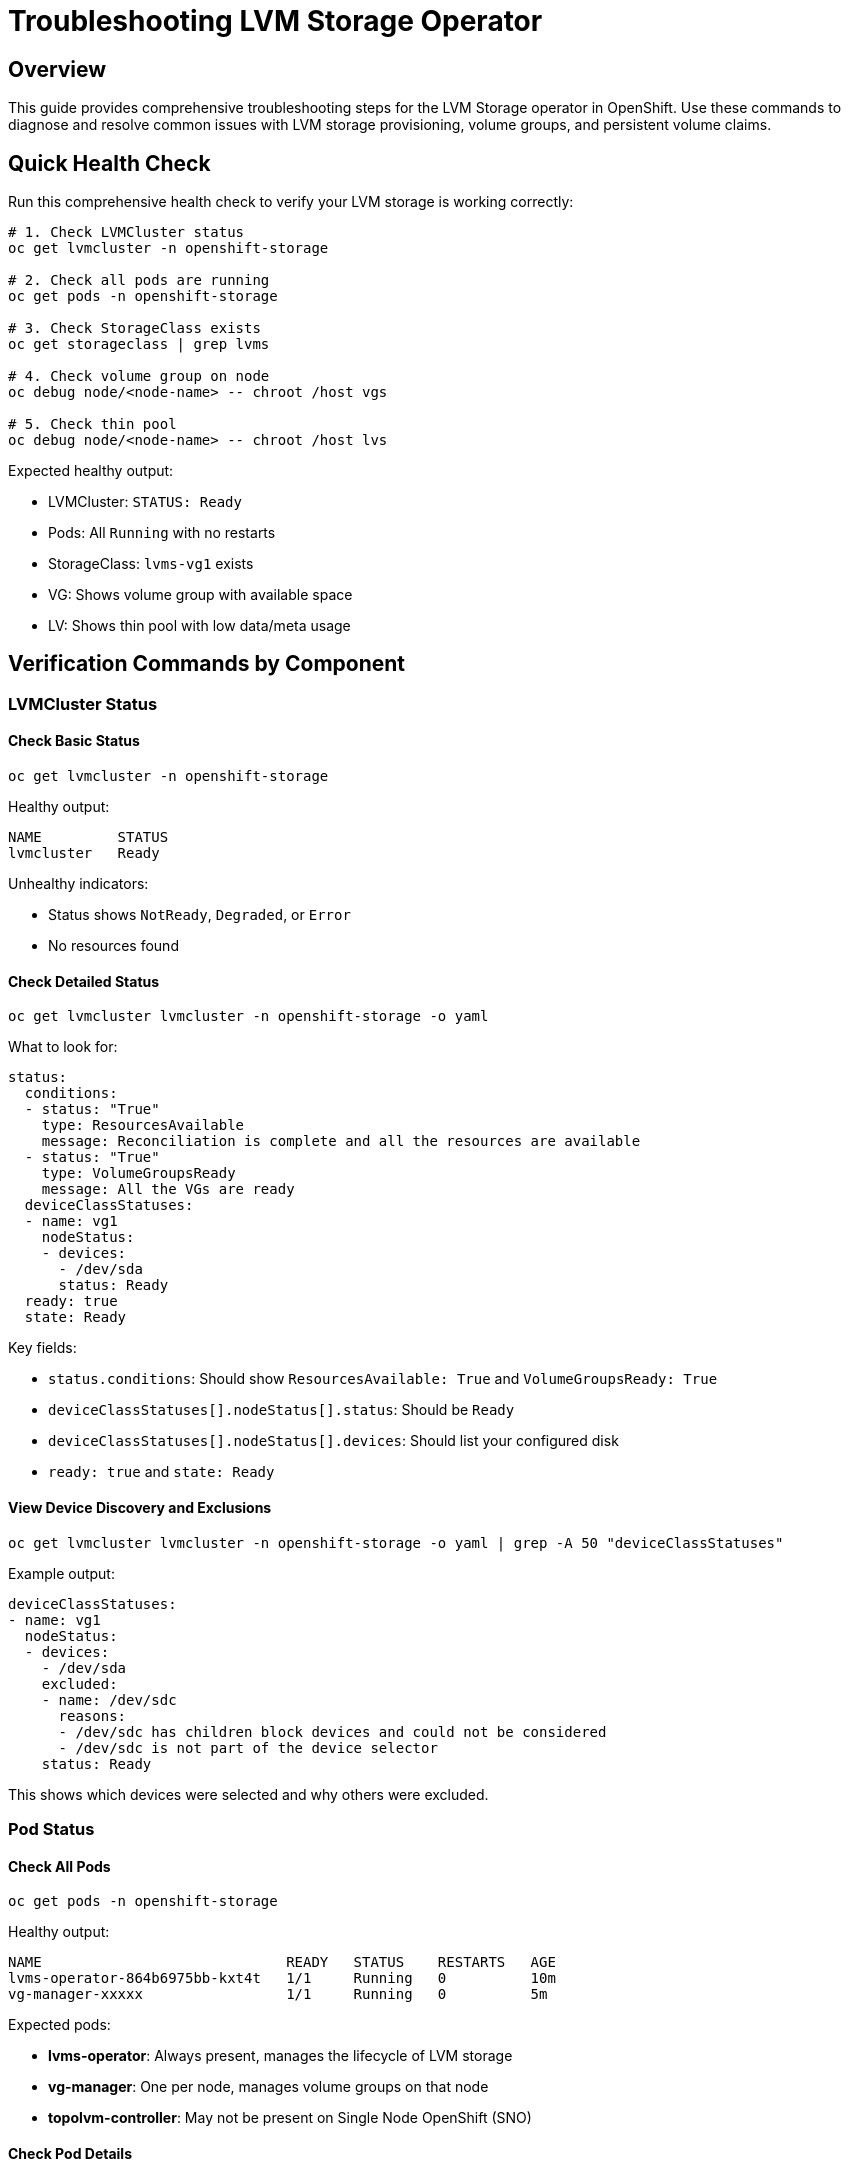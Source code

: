 = Troubleshooting LVM Storage Operator
:navtitle: LVM Troubleshooting

== Overview

This guide provides comprehensive troubleshooting steps for the LVM Storage operator in OpenShift. Use these commands to diagnose and resolve common issues with LVM storage provisioning, volume groups, and persistent volume claims.

== Quick Health Check

Run this comprehensive health check to verify your LVM storage is working correctly:

[source,bash,role=execute]
----
# 1. Check LVMCluster status
oc get lvmcluster -n openshift-storage

# 2. Check all pods are running
oc get pods -n openshift-storage

# 3. Check StorageClass exists
oc get storageclass | grep lvms

# 4. Check volume group on node
oc debug node/<node-name> -- chroot /host vgs

# 5. Check thin pool
oc debug node/<node-name> -- chroot /host lvs
----

Expected healthy output:

* LVMCluster: `STATUS: Ready`
* Pods: All `Running` with no restarts
* StorageClass: `lvms-vg1` exists
* VG: Shows volume group with available space
* LV: Shows thin pool with low data/meta usage

== Verification Commands by Component

=== LVMCluster Status

==== Check Basic Status

[source,bash,role=execute]
----
oc get lvmcluster -n openshift-storage
----

Healthy output:
----
NAME         STATUS
lvmcluster   Ready
----

Unhealthy indicators:

* Status shows `NotReady`, `Degraded`, or `Error`
* No resources found

==== Check Detailed Status

[source,bash,role=execute]
----
oc get lvmcluster lvmcluster -n openshift-storage -o yaml
----

What to look for:

[source,yaml]
----
status:
  conditions:
  - status: "True"
    type: ResourcesAvailable
    message: Reconciliation is complete and all the resources are available
  - status: "True"
    type: VolumeGroupsReady
    message: All the VGs are ready
  deviceClassStatuses:
  - name: vg1
    nodeStatus:
    - devices:
      - /dev/sda
      status: Ready
  ready: true
  state: Ready
----

Key fields:

* `status.conditions`: Should show `ResourcesAvailable: True` and `VolumeGroupsReady: True`
* `deviceClassStatuses[].nodeStatus[].status`: Should be `Ready`
* `deviceClassStatuses[].nodeStatus[].devices`: Should list your configured disk
* `ready: true` and `state: Ready`

==== View Device Discovery and Exclusions

[source,bash,role=execute]
----
oc get lvmcluster lvmcluster -n openshift-storage -o yaml | grep -A 50 "deviceClassStatuses"
----

Example output:

[source,yaml]
----
deviceClassStatuses:
- name: vg1
  nodeStatus:
  - devices:
    - /dev/sda
    excluded:
    - name: /dev/sdc
      reasons:
      - /dev/sdc has children block devices and could not be considered
      - /dev/sdc is not part of the device selector
    status: Ready
----

This shows which devices were selected and why others were excluded.

=== Pod Status

==== Check All Pods

[source,bash,role=execute]
----
oc get pods -n openshift-storage
----

Healthy output:
----
NAME                             READY   STATUS    RESTARTS   AGE
lvms-operator-864b6975bb-kxt4t   1/1     Running   0          10m
vg-manager-xxxxx                 1/1     Running   0          5m
----

Expected pods:

* **lvms-operator**: Always present, manages the lifecycle of LVM storage
* **vg-manager**: One per node, manages volume groups on that node
* **topolvm-controller**: May not be present on Single Node OpenShift (SNO)

==== Check Pod Details

[source,bash,role=execute]
----
# Get pod details
oc describe pod -n openshift-storage <pod-name>

# Check specific pod logs
oc logs -n openshift-storage <pod-name>

# Check vg-manager logs (most useful for device issues)
oc logs -n openshift-storage daemonset/vg-manager
----

Common log errors:

* `"device is in use"` - Disk already mounted or used by system
* `"cannot wipe device"` - Need `forceWipeDevicesAndDestroyAllData: true`
* `"device not found"` - Wrong device path specified
* `"no devices found"` - Device selector doesn't match any available devices

==== Check Operator Installation

[source,bash,role=execute]
----
# Check ClusterServiceVersion
oc get csv -n openshift-storage

# Check subscription
oc get subscription -n openshift-storage

# Check install plan
oc get installplan -n openshift-storage
----

=== Storage Resources

==== Check StorageClass

[source,bash,role=execute]
----
# List all StorageClasses
oc get storageclass

# Get specific LVM StorageClass
oc get storageclass lvms-vg1 -o yaml
----

Healthy output:
----
NAME       PROVISIONER   RECLAIMPOLICY   VOLUMEBINDINGMODE      ALLOWVOLUMEEXPANSION   AGE
lvms-vg1   topolvm.io    Delete          WaitForFirstConsumer   true                   10m
----

Key parameters:

* `PROVISIONER: topolvm.io` - Correct provisioner
* `VOLUMEBINDINGMODE: WaitForFirstConsumer` - Efficient binding
* `ALLOWVOLUMEEXPANSION: true` - Volume expansion enabled

==== Check if StorageClass is Default

[source,bash,role=execute]
----
oc get storageclass lvms-vg1 -o jsonpath='{.metadata.annotations.storageclass\.kubernetes\.io/is-default-class}'
----

Output:

* `true` - This is the default StorageClass
* No output or `false` - Not the default

==== Check PersistentVolumes

[source,bash,role=execute]
----
# List all PVs
oc get pv

# Check PVs using LVM storage
oc get pv | grep topolvm
----

=== Volume Group Verification

==== Check Volume Group Status

[source,bash,role=execute]
----
oc debug node/<node-name> -- chroot /host vgs
----

Healthy output:
----
VG   #PV #LV #SN Attr   VSize   VFree  
vg1    1   1   0 wz--n- 558.37g <55.84g
----

What to verify:

* VG name matches your LVMCluster configuration (e.g., `vg1`)
* `VSize` shows total disk size
* `VFree` shows available space
* `Attr` should include `wz--n-` (writeable, resizable, normal)

==== Check Volume Group Details

[source,bash,role=execute]
----
oc debug node/<node-name> -- chroot /host vgdisplay vg1
----

Example output:
----
--- Volume group ---
VG Name               vg1
System ID             
Format                lvm2
Metadata Areas        1
Metadata Sequence No  2
VG Access             read/write
VG Status             resizable
MAX LV                0
Cur LV                1
Open LV               0
Max PV                0
Cur PV                1
Act PV                1
VG Size               558.37 GiB
PE Size               4.00 MiB
Total PE              142942
Alloc PE / Size       128517 / 502.04 GiB
Free  PE / Size       14425 / 56.35 GiB
VG UUID               abc123...
----

Key indicators of health:

* `VG Status: resizable`
* `VG Access: read/write`
* `Free PE / Size` shows available space

=== Thin Pool Verification

==== Check Thin Pool Status

[source,bash,role=execute]
----
oc debug node/<node-name> -- chroot /host lvs
----

Healthy output:
----
LV          VG  Attr       LSize    Pool Origin Data%  Meta%  
thin-pool-1 vg1 twi-a-tz-- <502.04g             0.00   6.76
----

Attribute breakdown (twi-a-tz--):

* `t` - thin pool
* `w` - writeable
* `i` - inherited
* `a` - active
* `t` - thin
* `z` - zero

Data% and Meta% thresholds:

* **Data%**: Shows how much thin pool data is used
  ** `< 80%` - Healthy
  ** `80-90%` - Monitor closely
  ** `> 90%` - Consider expanding or cleaning up
* **Meta%**: Shows metadata usage
  ** `< 80%` - Healthy
  ** `> 80%` - May need metadata expansion

==== Check Thin Pool Details

[source,bash,role=execute]
----
oc debug node/<node-name> -- chroot /host lvdisplay vg1/thin-pool-1
----

=== Physical Volume Verification

==== Check Physical Volume

[source,bash,role=execute]
----
oc debug node/<node-name> -- chroot /host pvs
----

Healthy output:
----
PV         VG  Fmt  Attr PSize   PFree  
/dev/sda   vg1 lvm2 a--  558.37g <55.84g
----

Attribute breakdown (a--):

* `a` - allocatable
* `-` - not exported
* `-` - not missing

==== Check Physical Volume Details

[source,bash,role=execute]
----
oc debug node/<node-name> -- chroot /host pvdisplay /dev/sda
----

==== Verify Device Path

[source,bash,role=execute]
----
# Check device exists
oc debug node/<node-name> -- chroot /host ls -la /dev/sda

# Check device is a block device
oc debug node/<node-name> -- chroot /host lsblk /dev/sda

# Check device is not mounted
oc debug node/<node-name> -- chroot /host mount | grep /dev/sda
----

NOTE: If device is mounted, it cannot be used for LVM storage. Unmount or choose a different device.

=== Disk and Device Information

==== List All Block Devices

[source,bash,role=execute]
----
oc debug node/<node-name> -- chroot /host lsblk -o NAME,SIZE,TYPE,FSTYPE,MOUNTPOINT,MODEL
----

Example output:
----
NAME    SIZE TYPE FSTYPE      MOUNTPOINT MODEL
sda   558.4G disk LVM2_member            PERC H730 Adp
sdc   558.4G disk                        PERC H730 Adp
|-sdc1   1M part                        
|-sdc2 127M part vfat                   
|-sdc3 384M part ext4        /boot      
`-sdc4 557.9G part xfs        /sysroot
----

How to identify usable disks:

* No MOUNTPOINT - disk not in use
* No FSTYPE or shows `LVM2_member` (if wiping is intended)
* Has MOUNTPOINT - disk in use by system
* Has partitions (children) - may need wiping

==== Check Disk Serial Numbers

[source,bash,role=execute]
----
oc debug node/<node-name> -- chroot /host lsblk -d -o NAME,SIZE,SERIAL
----

Use this to ensure you're targeting the correct disk.

==== Check Device Persistent Paths

[source,bash,role=execute]
----
# By path
oc debug node/<node-name> -- chroot /host ls -la /dev/disk/by-path/ | grep sda

# By ID
oc debug node/<node-name> -- chroot /host ls -la /dev/disk/by-id/ | grep sda
----

== Common Issues and Solutions

=== Issue 1: LVMCluster Shows "NotReady"

Symptoms:
----
NAME         STATUS
lvmcluster   NotReady
----

Diagnosis:

[source,bash,role=execute]
----
# Check detailed status
oc get lvmcluster lvmcluster -n openshift-storage -o yaml | grep -A 20 "conditions"

# Check vg-manager logs
oc logs -n openshift-storage daemonset/vg-manager
----

Common causes and solutions:

==== Device not found or wrong path

[source,bash,role=execute]
----
# Verify device exists
oc debug node/<node-name> -- chroot /host ls -la /dev/sda
----

Solution: Update LVMCluster with correct device path

==== Device has existing data/filesystem

[source,bash,role=execute]
----
# Check for existing filesystem
oc debug node/<node-name> -- chroot /host lsblk -f /dev/sda
----

Solution: Add `forceWipeDevicesAndDestroyAllData: true` to deviceSelector

==== Device is in use

[source,bash,role=execute]
----
# Check if mounted
oc debug node/<node-name> -- chroot /host mount | grep /dev/sda
----

Solution: Unmount device or use different disk

=== Issue 2: No Volume Group Created

Symptoms:

* LVMCluster exists but `vgs` shows no volume group
* Device not showing in deviceClassStatuses

Diagnosis:

[source,bash,role=execute]
----
# Check if disk was wiped
oc debug node/<node-name> -- chroot /host pvs

# Check vg-manager logs for errors
oc logs -n openshift-storage daemonset/vg-manager --tail=100

# Check device visibility
oc debug node/<node-name> -- chroot /host lsblk -o NAME,SIZE,TYPE,FSTYPE
----

Solutions:

==== Device not being selected

* Verify deviceSelector paths match actual device
* Check device is not excluded (see deviceClassStatuses.excluded)

==== Permissions issues

* Ensure vg-manager pod has necessary privileges
* Check SELinux is not blocking access

==== Device wipe failed

* Set `forceWipeDevicesAndDestroyAllData: true`
* Manually wipe device and restart operator

=== Issue 3: PVC Stuck in Pending

Symptoms:
----
NAME            STATUS    VOLUME   CAPACITY   ACCESS MODES   STORAGECLASS   AGE
test-pvc        Pending                                      lvms-vg1       5m
----

Diagnosis:

[source,bash,role=execute]
----
# Check PVC events
oc describe pvc <pvc-name>

# Check if pod using PVC exists
oc get pods --all-namespaces -o wide | grep <pvc-name>

# Check available space in VG
oc debug node/<node-name> -- chroot /host vgs
----

Common causes:

==== WaitForFirstConsumer - No pod scheduled yet

* **Normal behavior**: PVC stays Pending until a pod using it is scheduled
* **Solution**: Create a pod that uses the PVC

==== Insufficient space

[source,bash,role=execute]
----
# Check VG free space
oc debug node/<node-name> -- chroot /host vgdisplay vg1 | grep "Free"
----

Solution: Delete unused PVs or expand volume group

==== Thin pool full

[source,bash,role=execute]
----
# Check thin pool usage
oc debug node/<node-name> -- chroot /host lvs | grep thin-pool
----

Solution: Clean up volumes or increase thin pool size

==== Node selector mismatch

[source,bash,role=execute]
----
# Check pod node selector vs LVMCluster node selector
oc get pod <pod-name> -o yaml | grep nodeSelector
oc get lvmcluster lvmcluster -n openshift-storage -o yaml | grep -A 5 nodeSelector
----

=== Issue 4: Thin Pool Data% or Meta% High

Symptoms:
----
LV          VG  Attr       LSize    Data%  Meta%
thin-pool-1 vg1 twi-a-tz-- 502.04g  92.00  85.00
----

Diagnosis:

[source,bash,role=execute]
----
# Check thin pool details
oc debug node/<node-name> -- chroot /host lvs -a | grep thin-pool

# List all thin volumes
oc debug node/<node-name> -- chroot /host lvs -a -o lv_name,lv_size,data_percent,pool_lv | grep thin-pool

# Check which PVs are consuming space
oc get pv -o custom-columns=NAME:.metadata.name,SIZE:.spec.capacity.storage,STORAGECLASS:.spec.storageClassName | grep lvms
----

Solutions:

==== Delete unused PVCs

[source,bash,role=execute]
----
# Find PVCs not in use
oc get pvc --all-namespaces

# Delete PVC
oc delete pvc <pvc-name> -n <namespace>
----

==== Expand thin pool (if VG has free space)

[source,bash,role=execute]
----
# Check VG free space
oc debug node/<node-name> -- chroot /host vgs

# Extend thin pool (if needed manually)
# Usually handled automatically by LVM operator
----

==== Adjust overprovisioning ratio

Edit LVMCluster to reduce `overprovisionRatio`

=== Issue 5: Device Wipe Failed

Symptoms:

* LVMCluster created but device not being used
* Logs show "cannot wipe device" or "device busy"

Diagnosis:

[source,bash,role=execute]
----
# Check current filesystem/partition
oc debug node/<node-name> -- chroot /host lsblk -f /dev/sda

# Check for LVM signatures
oc debug node/<node-name> -- chroot /host pvs | grep /dev/sda

# Check if device is open
oc debug node/<node-name> -- chroot /host lsof | grep /dev/sda
----

Solution:

[source,bash,role=execute]
----
# Ensure forceWipeDevicesAndDestroyAllData is set
oc edit lvmcluster lvmcluster -n openshift-storage

# Add under deviceSelector:
forceWipeDevicesAndDestroyAllData: true
----

=== Issue 6: vg-manager Pod CrashLooping

Symptoms:
----
NAME             READY   STATUS             RESTARTS   AGE
vg-manager-xxx   0/1     CrashLoopBackOff   5          3m
----

Diagnosis:

[source,bash,role=execute]
----
# Check pod logs
oc logs -n openshift-storage <vg-manager-pod> --previous

# Check pod events
oc describe pod -n openshift-storage <vg-manager-pod>

# Check node resources
oc describe node <node-name>
----

Common causes:

==== Device permissions

* vg-manager may lack permissions to access device
* Check SELinux denials in node logs

==== Missing device

* Device path in config doesn't exist
* Device removed or changed name

==== Resource constraints

* Node running out of memory or CPU
* Check node capacity

=== Issue 7: StorageClass Not Default

Symptoms:

* PVCs without explicit storageClassName fail to bind
* Warning: "no default deviceClass was specified"

Diagnosis:

[source,bash,role=execute]
----
# Check if any StorageClass is default
oc get storageclass | grep default

# Check lvms StorageClass annotations
oc get storageclass lvms-vg1 -o yaml | grep is-default-class
----

Solutions:

==== Set LVM StorageClass as default

[source,bash,role=execute]
----
oc patch storageclass lvms-vg1 -p '{"metadata": {"annotations":{"storageclass.kubernetes.io/is-default-class":"true"}}}'
----

==== Or set default in LVMCluster

[source,bash,role=execute]
----
oc edit lvmcluster lvmcluster -n openshift-storage

# Add under deviceClasses:
- name: vg1
  default: true
----

== Comprehensive Diagnostic Script

Save this as a shell script to quickly diagnose LVM storage issues:

[source,bash]
----
#!/bin/bash

NAMESPACE="openshift-storage"
NODE_NAME="<your-node-name>"

echo "=== LVM Storage Diagnostic Report ==="
echo ""

echo "1. LVMCluster Status:"
oc get lvmcluster -n $NAMESPACE
echo ""

echo "2. Pods Status:"
oc get pods -n $NAMESPACE
echo ""

echo "3. StorageClass:"
oc get storageclass | grep lvms
echo ""

echo "4. PVs:"
oc get pv | grep topolvm
echo ""

echo "5. Volume Groups:"
oc debug node/$NODE_NAME -- chroot /host vgs
echo ""

echo "6. Logical Volumes:"
oc debug node/$NODE_NAME -- chroot /host lvs
echo ""

echo "7. Physical Volumes:"
oc debug node/$NODE_NAME -- chroot /host pvs
echo ""

echo "8. Block Devices:"
oc debug node/$NODE_NAME -- chroot /host lsblk -o NAME,SIZE,TYPE,FSTYPE,MOUNTPOINT
echo ""

echo "9. Recent vg-manager logs:"
oc logs -n $NAMESPACE daemonset/vg-manager --tail=20
echo ""

echo "=== End of Diagnostic Report ==="
----

== Related Guides

* xref:lvm-operator.adoc[LVM Operator Local Disk Installation Tutorial] - Installation guide with detailed configuration

